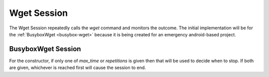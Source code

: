 Wget Session
============
.. module:: apetools.tools.wgetsession

The Wget Session repeatedly calls the `wget` command and monitors the outcome. The initial implementation will be for the :ref:`BusyboxWget <busybox-wget>` because it is being created for an emergency android-based project.


.. _busybox-wget-session:

BusyboxWget Session
-------------------

For the constructor, if only one of `max_time` or `repetitions` is given then that will be used to decide when to stop. If both are given, whichever is reached first will cause the session to end.

.. uml::

   BusyboxWgetSession -|> BaseClass

.. autosummary::
   :toctree: api

   BusyboxWgetSession
   BusyboxWgetSession.wget
   BusyboxWgetSession.data_file
   BusyboxWgetSession.time_remains
   BusyboxWgetSession.start_timer
   BusyboxWgetSession.__call__
   
